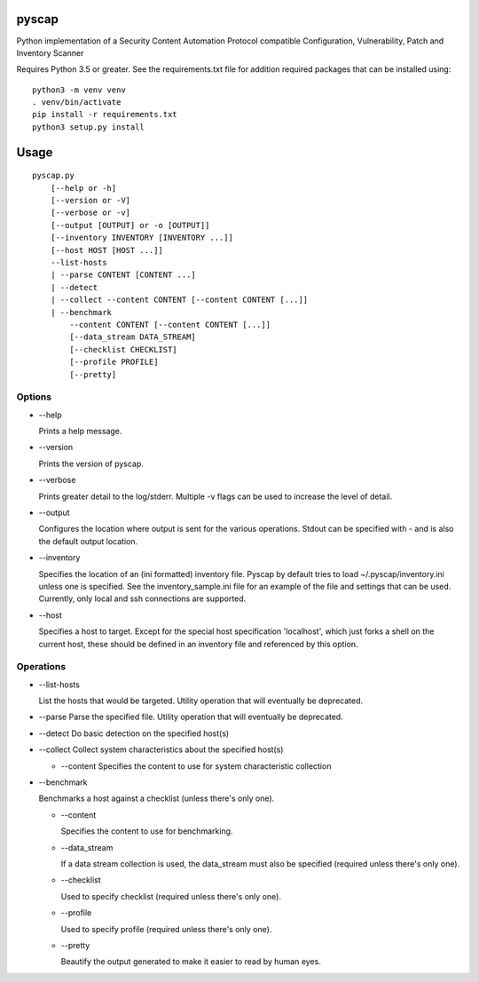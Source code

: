 pyscap
======
.. image:: https://travis-ci.org/cjaymes/pyscap.svg?branch=master

Python implementation of a Security Content Automation Protocol
compatible Configuration, Vulnerability, Patch and Inventory Scanner

Requires Python 3.5 or greater. See the requirements.txt file for
addition required packages that can be installed using:

::

    python3 -m venv venv
    . venv/bin/activate
    pip install -r requirements.txt
    python3 setup.py install

Usage
=====

::

    pyscap.py
        [--help or -h]
        [--version or -V]
        [--verbose or -v]
        [--output [OUTPUT] or -o [OUTPUT]]
        [--inventory INVENTORY [INVENTORY ...]]
        [--host HOST [HOST ...]]
        --list-hosts
        | --parse CONTENT [CONTENT ...]
        | --detect
        | --collect --content CONTENT [--content CONTENT [...]]
        | --benchmark
            --content CONTENT [--content CONTENT [...]]
            [--data_stream DATA_STREAM]
            [--checklist CHECKLIST]
            [--profile PROFILE]
            [--pretty]

Options
-------

-  --help

   Prints a help message.

-  --version

   Prints the version of pyscap.

-  --verbose

   Prints greater detail to the log/stderr. Multiple -v flags can be
   used to increase the level of detail.

-  --output

   Configures the location where output is sent for the various
   operations. Stdout can be specified with - and is also the default
   output location.

-  --inventory

   Specifies the location of an (ini formatted) inventory file. Pyscap
   by default tries to load ~/.pyscap/inventory.ini unless one is
   specified. See the inventory\_sample.ini file for an example of the
   file and settings that can be used. Currently, only local and ssh
   connections are supported.

-  --host

   Specifies a host to target. Except for the special host specification
   'localhost', which just forks a shell on the current host, these
   should be defined in an inventory file and referenced by this option.

Operations
----------

-  --list-hosts

   List the hosts that would be targeted. Utility operation that will
   eventually be deprecated.

-  --parse Parse the specified file. Utility operation that will
   eventually be deprecated.

-  --detect Do basic detection on the specified host(s)

-  --collect Collect system characteristics about the specified host(s)

   -  --content Specifies the content to use for system characteristic
      collection

-  --benchmark

   Benchmarks a host against a checklist (unless there's only one).

   -  --content

      Specifies the content to use for benchmarking.

   -  --data\_stream

      If a data stream collection is used, the data\_stream must also be
      specified (required unless there's only one).

   -  --checklist

      Used to specify checklist (required unless there's only one).

   -  --profile

      Used to specify profile (required unless there's only one).

   -  --pretty

      Beautify the output generated to make it easier to read by human
      eyes.
